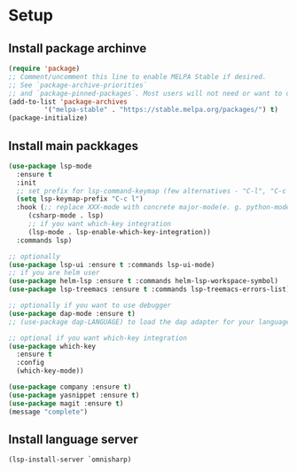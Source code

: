 * Setup

** Install package archinve

#+begin_src emacs-lisp
  (require 'package)
  ;; Comment/uncomment this line to enable MELPA Stable if desired.
  ;; See `package-archive-priorities`
  ;; and `package-pinned-packages`. Most users will not need or want to do this.
  (add-to-list 'package-archives
	       '("melpa-stable" . "https://stable.melpa.org/packages/") t)
  (package-initialize)
#+end_src

#+RESULTS:
: Hi

** Install main packkages

#+begin_src emacs-lisp
  (use-package lsp-mode
    :ensure t
    :init
    ;; set prefix for lsp-command-keymap (few alternatives - "C-l", "C-c l")
    (setq lsp-keymap-prefix "C-c l")
    :hook (;; replace XXX-mode with concrete major-mode(e. g. python-mode)
	   (csharp-mode . lsp)
	   ;; if you want which-key integration
	   (lsp-mode . lsp-enable-which-key-integration))
    :commands lsp)

  ;; optionally
  (use-package lsp-ui :ensure t :commands lsp-ui-mode)
  ;; if you are helm user
  (use-package helm-lsp :ensure t :commands helm-lsp-workspace-symbol)
  (use-package lsp-treemacs :ensure t :commands lsp-treemacs-errors-list)

  ;; optionally if you want to use debugger
  (use-package dap-mode :ensure t)
  ;; (use-package dap-LANGUAGE) to load the dap adapter for your language

  ;; optional if you want which-key integration
  (use-package which-key
    :ensure t
    :config
    (which-key-mode))

  (use-package company :ensure t)
  (use-package yasnippet :ensure t)
  (use-package magit :ensure t)
  (message "complete")
#+end_src

#+RESULTS:
: complete

** Install language server

#+begin_src emacs-lisp
(lsp-install-server `omnisharp)
#+end_src

